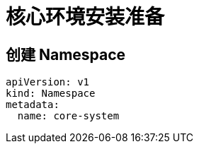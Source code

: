 = 核心环境安装准备

:experimental:
:icons: font
:toc: left
:source-highlighter: rouge

== 创建 Namespace

[source%linenums,yaml]
----
apiVersion: v1
kind: Namespace
metadata:
  name: core-system
----
